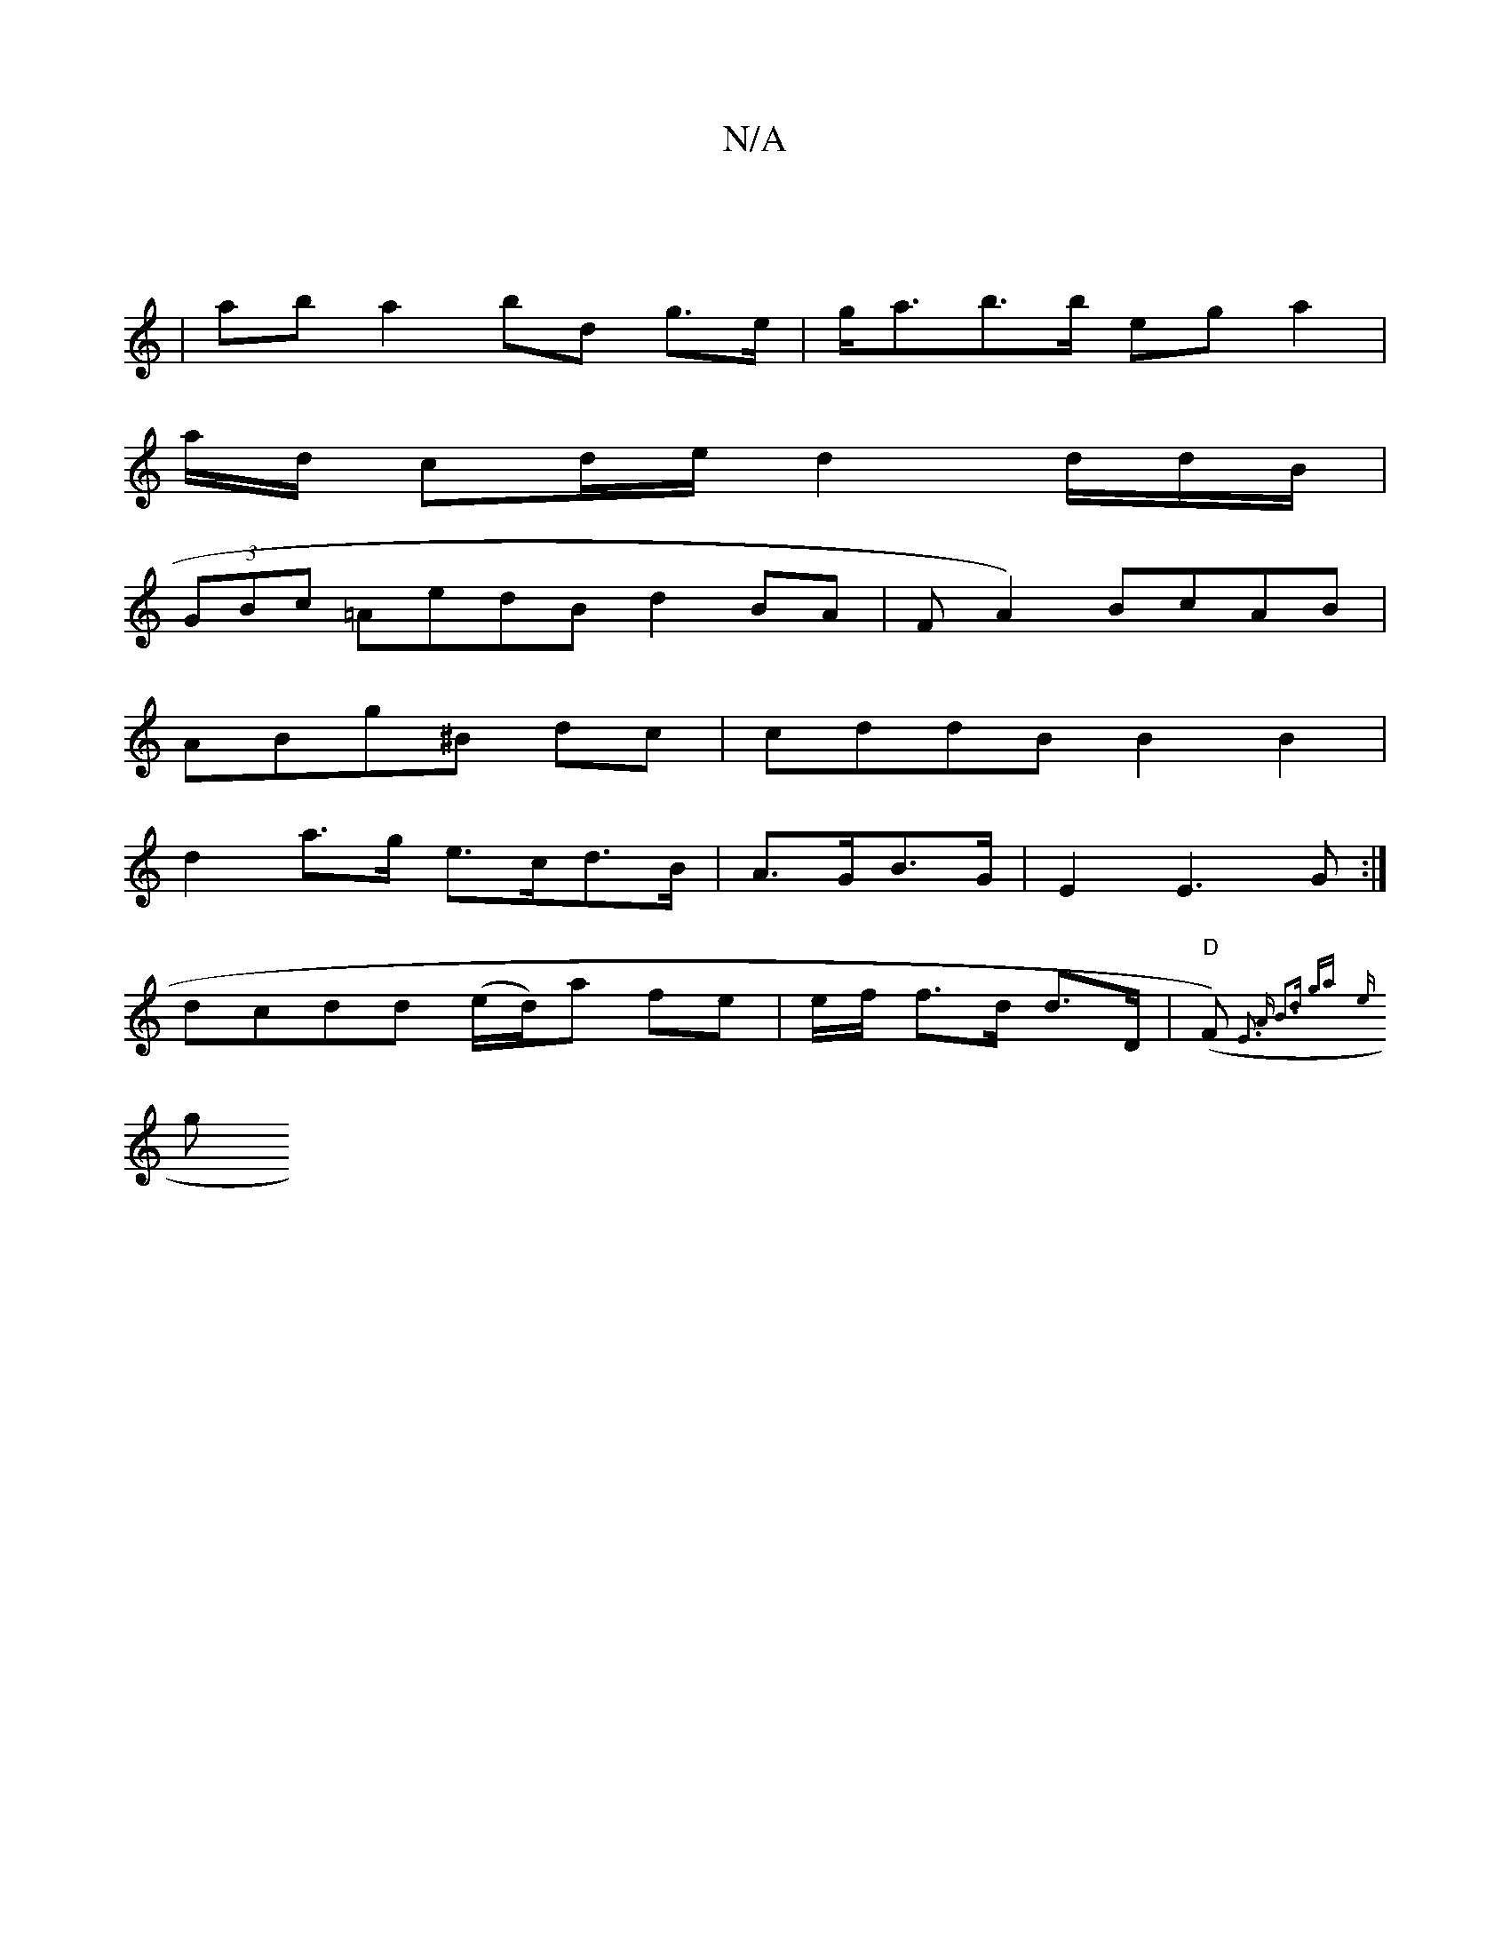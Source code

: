 X:1
T:N/A
M:4/4
R:N/A
K:Cmajor
|
|aba2 bd g>e | g<ab>b eg a2 |
a/d/ cd/e/ d2 d/d/B/ |
(3GBc =AedB d2BA | F A2) BcAB |
ABg^B dc | cddB B2 B2|
d2 a>g e>cd>B | A>GB>G|E2 E3 G:|
dcdd (e/d/)oa fe|e/f/ f>d d>D | "D"(F`){E3 A B3d ga|
{e}g
